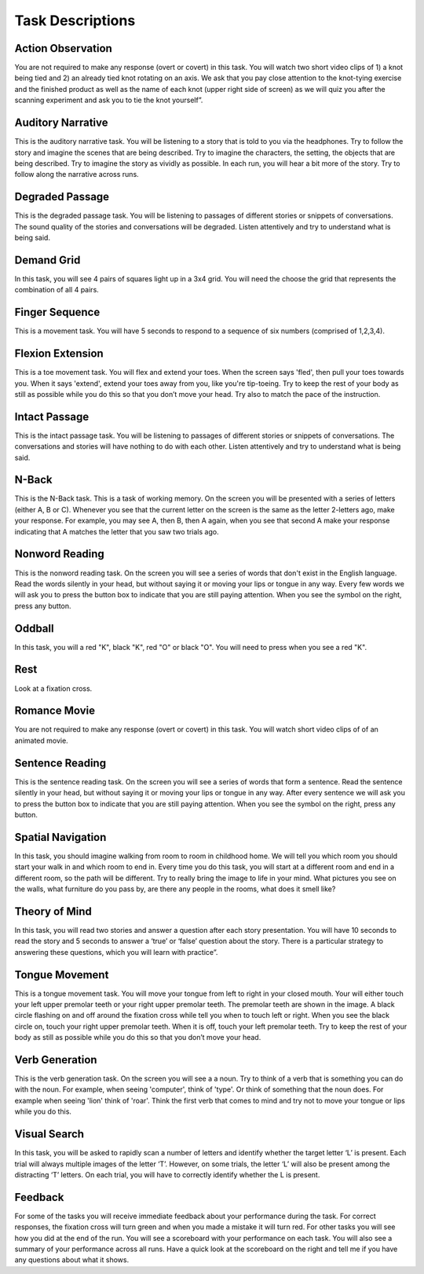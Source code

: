 
Task Descriptions
----------------------------------

Action Observation
^^^^^^^^^^^^^^^^^^^
.. image:: images/Slide14.png
   :width: 600
   
You are not required to make any response (overt or covert) in this task. You will watch two short video clips of 1) a knot being tied and 2) an already tied knot rotating on an axis. We ask that you pay close attention to the knot-tying exercise and the finished product as well as the name of each knot (upper right side of screen) as we will quiz you after the scanning experiment and ask you to tie the knot yourself”.

Auditory Narrative
^^^^^^^^^^^^^^^^^^^
.. image:: images/Slide25.png
   :width: 600
   
This is the auditory narrative task. You will be listening to a story that is told to you via the headphones. Try to follow the story and imagine the scenes that are being described. Try to imagine the characters, the setting, the objects that are being described. Try to imagine the story as vividly as possible. In each run, you will hear a bit more of the story. Try to follow along the narrative across runs.

Degraded Passage
^^^^^^^^^^^^^^^^^^^
.. image:: images/Slide27.png
   :width: 600
   
This is the degraded passage task. You will be listening to passages of different stories or snippets of conversations. The sound quality of the stories and conversations will be degraded. Listen attentively and try to understand what is being said.

Demand Grid
^^^^^^^^^^^^^^^^^^^
.. image:: images/Slide29.png
   :width: 600
   
In this task, you will see 4 pairs of squares light up in a 3x4 grid.  You will need the choose the grid that represents the combination of all 4 pairs.

Finger Sequence
^^^^^^^^^^^^^^^
.. image:: images/Slide3.png
   :width: 600
   
This is a movement task. You will have 5 seconds to respond to a sequence of six numbers (comprised of 1,2,3,4).

Flexion Extension
^^^^^^^^^^^^^^^
.. image:: images/Slide4.png
   :width: 600
   
This is a toe movement task. You will flex and extend your toes. When the screen says 'fled', then pull your toes towards you. When it says 'extend', extend your toes away from you, like you're tip-toeing. Try to keep the rest of your body as still as possible while you do this so that you don’t move your head. Try also to match the pace of the instruction.

Intact Passage
^^^^^^^^^^^^^^^
.. image:: images/Slide26.png
   :width: 600
   
This is the intact passage task. You will be listening to passages of different stories or snippets of conversations. The conversations and stories will have nothing to do with each other. Listen attentively and try to understand what is being said.

N-Back
^^^^^^^^^^^^^^^
.. image:: images/Slide5.png
   :width: 600
   
.. image:: images/Slide6.png
   :width: 600

This is the N-Back task. This is a task of working memory. On the screen you will be presented with a series of letters (either A, B or C). Whenever you see that the current letter on the screen is the same as the letter 2-letters ago, make your response. For example, you may see A, then B, then A again, when you see that second A make your response indicating that A matches the letter that you saw two trials ago.

Nonword Reading
^^^^^^^^^^^^^^^
.. image:: images/Slide23.png
   :width: 600
   
This is the nonword reading task. On the screen you will see a series of words that don't exist in the English language. Read the words silently in your head, but without saying it or moving your lips or tongue in any way. Every few words we will ask you to press the button box to indicate that you are still paying attention. When you see the symbol on the right, press any button.

Oddball
^^^^^^^^^^^^^^^^^^^
.. image:: images/Slide30.png
   :width: 600
   
In this task, you will a red "K", black "K", red "O" or black "O".  You will need to press when you see a red "K".

Rest
^^^^^^^^^^^^^^^^^^^
.. image:: images/Slide25.png
   :width: 600
   
Look at a fixation cross.

Romance Movie
^^^^^^^^^^^^^^^^^^^
.. image:: images/Slide7.png
   :width: 600
   
You are not required to make any response (overt or covert) in this task. You will watch short video clips of of an animated movie.

Sentence Reading
^^^^^^^^^^^^^^^^^^
.. image:: images/Slide24.png
   :width: 600
   
This is the sentence reading task. On the screen you will see a series of words that form a sentence. Read the sentence silently in your head, but without saying it or moving your lips or tongue in any way. After every sentence we will ask you to press the button box to indicate that you are still paying attention. When you see the symbol on the right, press any button.

Spatial Navigation
^^^^^^^^^^^^^^^^^^^
.. image:: images/Slide28.png
   :width: 600
   
In this task, you should imagine walking from room to room in childhood home. We will tell you which room you should start your walk in and which room to end in. Every time you do this task, you will start at a different room and end in a different room, so the path will be different. Try to really bring the image to life in your mind. What pictures you see on the walls, what furniture do you pass by, are there any people in the rooms, what does it smell like?

Theory of Mind
^^^^^^^^^^^^^^^
.. image:: images/Slide10.png
   :width: 600
   
.. image:: images/Slide11.png
   :width: 600
   
In this task, you will read two stories and answer a question after each story presentation. You will have 10 seconds to read the story and 5 seconds to answer a ‘true’ or ‘false’ question about the story. There is a particular strategy to answering these questions, which you will learn with practice”.

Tongue Movement
^^^^^^^^^^^^^^^
.. image:: images/Slide21.png
   :width: 600
   
This is a tongue movement task. You will move your tongue from left to right in your closed mouth. Your will either touch your left upper premolar teeth or your right upper premolar teeth. The premolar teeth are shown in the image. A black circle flashing on and off around the fixation cross while tell you when to touch left or right. When you see the black circle on, touch your right upper premolar teeth. When it is off, touch your left premolar teeth. Try to keep the rest of your body as still as possible while you do this so that you don’t move your head. 

Verb Generation
^^^^^^^^^^^^^^^
.. image:: images/Slide22.png
   :width: 600
   
This is the verb generation task. On the screen you will see a a noun. Try to think of a verb that is something you can do with the noun. For example, when seeing 'computer', think of 'type'. Or think of something that the noun does. For example when seeing 'lion' think of 'roar'. Think the first verb that comes to mind and try not to move your tongue or lips while you do this.

Visual Search
^^^^^^^^^^^^^^^
.. image:: images/Slide12.png
   :width: 600
   
.. image:: images/Slide13.png
   :width: 600
   
In this task, you will be asked to rapidly scan a number of letters and identify whether the target letter ‘L’ is present. Each trial will always multiple images of the letter ‘T’. However, on some trials, the letter ‘L’ will also be present among the distracting ‘T’ letters. On each trial, you will have to correctly identify whether the L is present. 

Feedback
^^^^^^^^^^^^^^^^^^^
.. image:: images/Slide15.png
   :width: 600
   
For some of the tasks you will receive immediate feedback about your performance during the task. For correct responses, the fixation cross will turn green and when you made a mistake it will turn red. For other tasks you will see how you did at the end of the run. You will see a scoreboard with your performance on each task. You will also see a summary of your performance across all runs. Have a quick look at the scoreboard on the right and tell me if you have any questions about what it shows.
